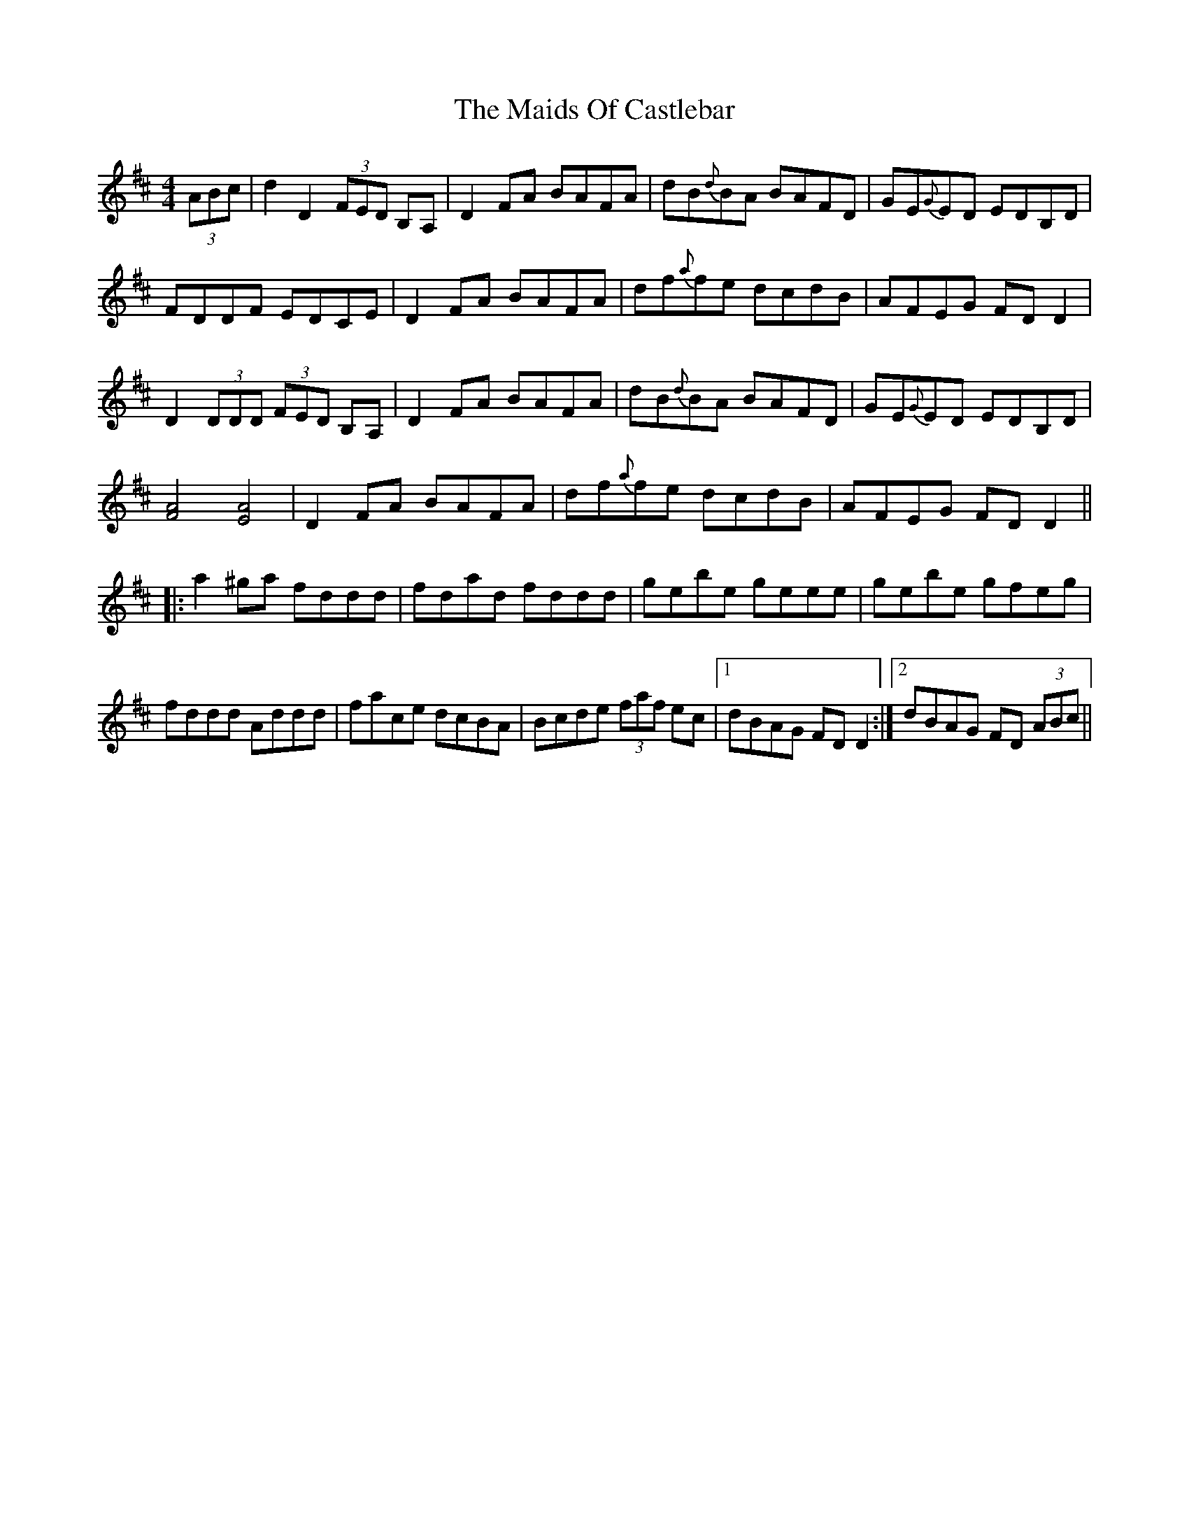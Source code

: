 X: 25063
T: Maids Of Castlebar, The
R: reel
M: 4/4
K: Dmajor
(3ABc|d2 D2 (3FED B,A,|D2 FA BAFA|dB{d}BA BAFD|GE{G}ED EDB,D|
FDDF EDCE|D2 FA BAFA|df{a}fe dcdB|AFEG FDD2|
D2 (3DDD (3FED B,A,|D2 FA BAFA|dB{d}BA BAFD|GE{G}ED EDB,D|
[F4A4] [E4A4]|D2 FA BAFA|df{a}fe dcdB|AFEG FDD2||
|:a2 ^ga fddd|fdad fddd|gebe geee|gebe gfeg|
fddd Addd|face dcBA|Bcde (3faf ec|1 dBAG FDD2:|2 dBAG FD (3ABc||

